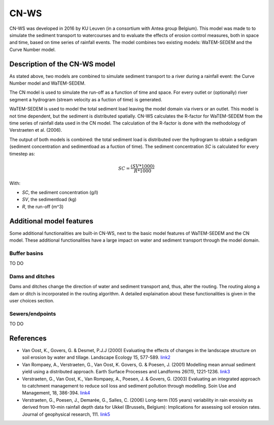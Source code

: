 #####
CN-WS
#####

CN-WS was developed in 2016 by KU Leuven (in a consortium with Antea group Belgium).
This model was made to to simulate the sediment transport to watercourses and to
evaluate the effects of erosion control measures, both in space and time, based
on time series of rainfall events. The model combines two existing models:
WaTEM-SEDEM and the Curve Number model.

Description of the CN-WS model
==============================

As stated above, two models are combined to simulate sediment transport to a
river during a rainfall event: the Curve Number model and WaTEM-SEDEM.

The CN model is used to simulate the run-off as a function of time and space. 
For every outlet or (optionally) river segment a hydrogram (stream velocity as a
fuction of time) is generated.

WaTEM-SEDEM is used to model the total sediment load leaving the model domain
via rivers or an outlet. This model is not time dependent, but the sediment is
distributed spatially. CN-WS calculates the R-factor for WaTEM-SEDEM from the
time series of rainfall data used in the CN model. The calculation of the
R-factor is done with the methodology of Verstraeten et al. (2006).

The output of both models is combined: the total sediment load is distributed
over the hydrogram to obtain a sedigram (sediment concentration and sedimentload
as a fuction of time). The sediment concentration *SC* is calculated for every
timestep as:

.. math::
    SC = \frac{(SV*1000)}{R*1000}

With:

- *SC*, the sediment concentration (g/l)
- *SV*, the sedimentload (kg)
- *R*, the run-off (m^3)

Additional model features
=========================

Some additional functionalities are built-in CN-WS, next to the basic model
features of WaTEM-SEDEM and the CN model. These additional functionalities have
a large impact on water and sediment transport through the model domain.

Buffer basins
*************

TO DO

Dams and ditches
****************

Dams and ditches change the direction of water and sediment transport and, thus,
alter the routing. The routing along a dam or ditch is incorporated in the
routing algorithm. A detailed explaination about these functionalities is given
in the user choices section.

Sewers/endpoints
****************

TO DO

References
==========

- Van Oost, K., Govers, G. & Desmet, P.J.J (2000) Evaluating the effects of
  changes in the landscape structure on soil erosion by water and tillage.
  Landscape Ecology 15, 577-589.
  `link2 <https://doi.org/10.1023/A:1008198215674>`_
- Van Rompaey, A., Verstraeten, G., Van Oost, K. Govers, G. & Poesen, J. (2001)
  Modelling mean annual sediment yield using a distributed approach. Earth
  Surface Processes and Landforms 26(11), 1221-1236.
  `link3 <https://doi.org/10.1002/esp.275>`_
- Verstraeten, G., Van Oost, K., Van Rompaey, A., Poesen, J. & Govers, G. (2003)
  Evaluating an integrated approach to catchment management to reduce soil loss
  and sediment pollution through modelling. Soin Use and Management, 18, 386-394.
  `link4 <https://doi.org/10.1111/j.1475-2743.2002.tb00257.x>`_
- Verstraeten, G., Poesen, J., Demarée, G., Salles, C. (2006) Long-term (105
  years) variability in rain erosivity as derived from 10-min rainfall depth
  data for Ukkel (Brussels, Belgium): Implications for assessing soil erosion
  rates. Journal of geophysical research, 111.
  `link5 <https://doi.org/10.1029/2006JD007169>`_